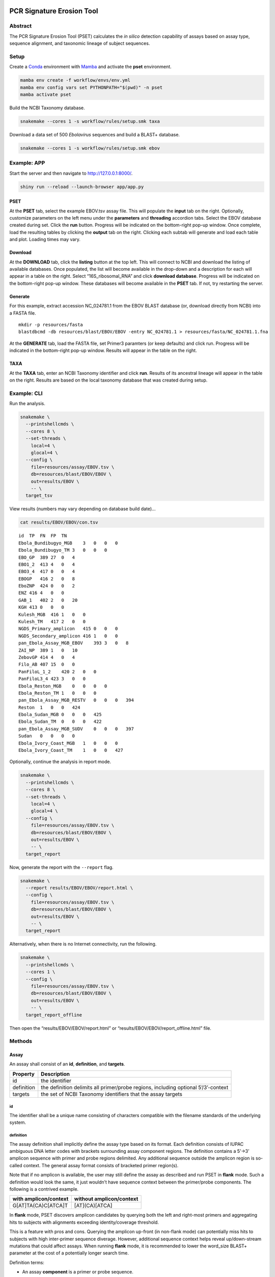 PCR Signature Erosion Tool
==========================

Abstract
--------

The PCR Signature Erosion Tool (PSET) calculates the *in silico*
detection capability of assays based on assay type, sequence alignment,
and taxonomic lineage of subject sequences.

.. image:: report.png

Setup
-----

Create a `Conda <https://docs.conda.io/en/latest/>`__ environment with
`Mamba <https://github.com/mamba-org/mamba>`__ and activate the **pset**
environment.

.. code:: bash

   mamba env create -f workflow/envs/env.yml
   mamba env config vars set PYTHONPATH="$(pwd)" -n pset
   mamba activate pset

Build the NCBI Taxonomy database.

.. code:: bash

   snakemake --cores 1 -s workflow/rules/setup.smk taxa

Download a data set of 500 *Ebolavirus* sequences and build a BLAST+
database.

.. code:: bash

   snakemake --cores 1 -s workflow/rules/setup.smk ebov

Example: APP
------------

Start the server and then navigate to http://127.0.0.1:8000/.

.. code:: bash

   shiny run --reload --launch-browser app/app.py

PSET
~~~~

At the **PSET** tab, select the example EBOV.tsv assay file. This will
populate the **input** tab on the right. Optionally, customize
parameters on the left menu under the **parameters** and **threading**
accordion tabs. Select the EBOV database created during set. Click the
**run** button. Progress will be indicated on the bottom-right pop-up
window. Once complete, load the resulting tables by clicking the
**output** tab on the right. Clicking each subtab will generate and load
each table and plot. Loading times may vary.

Download
~~~~~~~~

At the **DOWNLOAD** tab, click the **listing** button at the top left.
This will connect to NCBI and download the listing of available
databases. Once populated, the list will become available in the
drop-down and a description for each will appear in a table on the
right. Select “16S_ribosomal_RNA” and click **download database**.
Progress will be indicated on the bottom-right pop-up window. These
databases will become available in the **PSET** tab. If not, try
restarting the server.

Generate
~~~~~~~~

For this example, extract accession NC_024781.1 from the EBOV BLAST
database (or, download directly from NCBI) into a FASTA file.

::

   mkdir -p resources/fasta
   blastdbcmd -db resources/blast/EBOV/EBOV -entry NC_024781.1 > resources/fasta/NC_024781.1.fna

At the **GENERATE** tab, load the FASTA file, set Primer3 paramters (or
keep defaults) and click run. Progress will be indicated in the
bottom-right pop-up window. Results will appear in the table on the
right.

TAXA
~~~~

At the **TAXA** tab, enter an NCBI Taxonomy identifier and click
**run**. Results of its ancestral lineage will appear in the table on
the right. Results are based on the local taxonomy database that was
created during setup.

Example: CLI
------------

Run the analysis.

.. code:: bash

   snakemake \
     --printshellcmds \
     --cores 8 \
     --set-threads \
       local=4 \
       glocal=4 \
     --config \
       file=resources/assay/EBOV.tsv \
       db=resources/blast/EBOV/EBOV \
       out=results/EBOV \
       -- \
     target_tsv

View results (numbers may vary depending on database build date)…

.. code:: bash

   cat results/EBOV/EBOV/con.tsv

::

   id  TP  FN  FP  TN
   Ebola_Bundibugyo_MGB    3   0   0   0
   Ebola_Bundibugyo_TM 3   0   0   0
   EBO_GP  389 27  0   4
   EBO1_2  413 4   0   4
   EBO3_4  417 0   0   4
   EBOGP   416 2   0   8
   EboZNP  424 0   0   2
   ENZ 416 4   0   0
   GAB_1   402 2   0   20
   KGH 413 0   0   0
   Kulesh_MGB  416 1   0   0
   Kulesh_TM   417 2   0   0
   NGDS_Primary_amplicon   415 0   0   0
   NGDS_Secondary_amplicon 416 1   0   0
   pan_Ebola_Assay_MGB_EBOV    393 3   0   8
   ZAI_NP  389 1   0   10
   ZebovGP 414 4   0   4
   Filo_AB 407 15  0   0
   PanFiloL_1_2    420 2   0   0
   PanFiloL3_4 423 3   0   0
   Ebola_Reston_MGB    0   0   0   0
   Ebola_Reston_TM 1   0   0   0
   pan_Ebola_Assay_MGB_RESTV   0   0   0   394
   Reston  1   0   0   424
   Ebola_Sudan_MGB 0   0   0   425
   Ebola_Sudan_TM  0   0   0   422
   pan_Ebola_Assay_MGB_SUDV    0   0   0   397
   Sudan   0   0   0   0
   Ebola_Ivory_Coast_MGB   1   0   0   0
   Ebola_Ivory_Coast_TM    1   0   0   427

Optionally, continue the analysis in report mode.

.. code:: bash

   snakemake \
     --printshellcmds \
     --cores 8 \
     --set-threads \
       local=4 \
       glocal=4 \
     --config \
       file=resources/assay/EBOV.tsv \
       db=resources/blast/EBOV/EBOV \
       out=results/EBOV \
       -- \
     target_report

Now, generate the report with the ``--report`` flag.

.. code:: bash

   snakemake \
     --report results/EBOV/EBOV/report.html \
     --config \
       file=resources/assay/EBOV.tsv \
       db=resources/blast/EBOV/EBOV \
       out=results/EBOV \
       -- \
     target_report

Alternatively, when there is no Internet connectivity, run the
following.

.. code:: bash

   snakemake \
     --printshellcmds \
     --cores 1 \
     --config \
       file=resources/assay/EBOV.tsv \
       db=resources/blast/EBOV/EBOV \
       out=results/EBOV \
       -- \
     target_report_offline

Then open the “results/EBOV/EBOV/report.html” or
“results/EBOV/EBOV/report_offline.html” file.

Methods
-------

Assay
~~~~~

An assay shall consist of an **id**, **definition**, and **targets**.

+-----------------------------------+-----------------------------------+
| Property                          | Description                       |
+===================================+===================================+
| id                                | the identifier                    |
+-----------------------------------+-----------------------------------+
| definition                        | the definition delimits all       |
|                                   | primer/probe regions, including   |
|                                   | optional 5’/3’-context            |
+-----------------------------------+-----------------------------------+
| targets                           | the set of NCBI Taxonomy          |
|                                   | identifiers that the assay        |
|                                   | targets                           |
+-----------------------------------+-----------------------------------+

id
^^

The identifier shall be a unique name consisting of characters
compatible with the filename standards of the underlying system.

definition
^^^^^^^^^^

The assay definition shall implicitly define the assay type based on its
format. Each definition consists of IUPAC ambiguous DNA letter codes
with brackets surrounding assay component regions. The definition
contains a 5’->3’ amplicon sequence with primer and probe regions
delimited. Any additional sequence outside the amplicon region is
so-called context. The general assay format consists of bracketed primer
region(s).

Note that if no amplicon is available, the user may still define the
assay as described and run PSET in **flank** mode. Such a definition
would look the same, it just wouldn’t have sequence context between the
primer/probe components. The following is a contrived example.

===================== ========================
with amplicon/context without amplicon/context
===================== ========================
G[AT]TA(CA)C[ATCA]T   [AT](CA)[ATCA]
===================== ========================

In **flank** mode, PSET discovers amplicon candidates by querying both
the left and right-most primers and aggregating hits to subjects with
alignments exceeding identity/coverage threshold.

This is a feature with pros and cons. Querying the amplicon up-front (in
non-flank mode) can potentially miss hits to subjects with high
inter-primer sequence diverage. However, additional sequence context
helps reveal up/down-stream mutations that could affect assays. When
running **flank** mode, it is recommended to lower the word_size BLAST+
parameter at the cost of a potentially longer search time.

Definition terms:

-  An assay **component** is a primer or probe sequence.
-  A **bracket** is a pair of open/close symbols to identify
   **component** regions, such as the “[]” and “()” pairs, based on the
   corresponding assay format.
-  The **amplicon** is the non-delimited amplicon sequence that includes
   all component/interprimer regions
-  The **camplicon** (contextualized amplicon) is the non-delimited
   amplicon sequence that includes 5’/3’-context. This is equivalent to
   the non-delimited definition.

Generic format:

::

   5-context-[primer]-(probe?/loop?)-[primer]-context-3'

+-----------------------+-----------------------+-----------------------+
| Assay                 | Description           | Format                |
+=======================+=======================+=======================+
| Oligo                 | single primer/probe   | [O]                   |
|                       | oligo (O)             |                       |
+-----------------------+-----------------------+-----------------------+
| PCR                   | forward/reverse (F/R) | [F](P?)[R]            |
|                       | primer pair with      |                       |
|                       | optional probe (P)    |                       |
+-----------------------+-----------------------+-----------------------+
| LAMP                  | F3/B3 primer pair     | [F3][F2](LF?)[F       |
|                       | with nested F2/F1c    | 1c][B1c](LB?)[B2][B3] |
|                       | and B1c/B1c primer    |                       |
|                       | pairs each with       |                       |
|                       | optional LF/LB loop   |                       |
|                       | resepectively         |                       |
+-----------------------+-----------------------+-----------------------+

targets
^^^^^^^

Each NCBI Taxonomy identifier (tax id) in the set of targets corresponds
to a node in the taxonomy tree. Any subject sequence bearing a tax id in
the set is a positive hit. This is also true if the subject is a
descendant of any of the tax id numbers in the set. For example, if an
assay target set includes *Vibrio cholerae* (**666**), then any sequence
with this ancestry is a target, such as *Vibrio cholerae O1 biovar El
Tor* (**686**) having ancestors “**686** -> 127906 -> **666** -> 662 ->
641 -> 135623 -> 1236 -> 1224 -> 2 -> 131567 -> 1”.

Pipeline
~~~~~~~~

The PSET workflow consists of several sequence alignment, scoring, and
taxonomy evaluation phases. The objective is to determine whether the
assay components alignmed with sufficient coverage and identity and with
the correct arrangement and orientation to subjects bearing the targeted
taxonomic identifier.

Local Alignment
^^^^^^^^^^^^^^^

*Perform local alignment of the camplicon, which includes sequence
context to promote local alignment near the 5’/3’-ends of the primers.*

The objective of this phase is to query the assay definition against a
BLAST+ database to search for matching subjects. Any sequence context in
the definition is also included in the search. The query sequence is
expanded to remove any ambiguous DNA codes since they are incompatible
with BLAST+. In other words, the query sequence represents the first
permutation given the set of alternative letters represented at each
ambiguous position.

==== ====== ==== ========= ==== ============
code set    code set       code set
==== ====== ==== ========= ==== ============
M    {A, C} V    {A, C, G} N    {A, C, G, T}
R    {A, G} H    {A, C, T}      
W    {A, T} D    {A, G, T}      
Y    {C, T} B    {C, G, T}      
S    {G, C}                     
K    {G, T}                     
==== ====== ==== ========= ==== ============

For example, “GA\ **W**\ TA\ **Y**\ A” has two ambiguous codes,
representing four possible sequence expansions:
“GA\ **A**\ TA\ **C**\ A”, “GA\ **T**\ TA\ **C**\ A”,
“GA\ **A**\ TA\ **T**\ A”, and “GA\ **T**\ TA\ **T**\ A”. The procedure
only queries the first expansion.

Filter
^^^^^^

*Score alignments within amplicon region and filter based on query
coverage and similarity threshold.*

This step re-evaluates BLAST+ alignment statistics using the original,
potentially ambiguous query. Only the amplicon region is evaluated for
sequence similarity, meaning that any sequence context present in the
alignment is ignored. Note however, that the unknown DNA character code
**N** is always penalized if it is on the subject. Subject sequences
meeting or exceeding the similarity threshold are then extracted such
that it matches the original query length and coordinates.

::

          [       camplicon       ]
              [    amplicon   ]
   qry   5'---[-----]---[-----]---3' ( id  ) x ( cov ) = ( sim )
   sbj-1   101 11111 110 10111 111    9/10   x 10/10   =   90%   ✓
   sbj-2       11110 111 10011 1      7/10   x 10/10   =   70%   x
   sbj-3         101 111 111          5/6    x  6/10   =   50%   x

Only the unique set of sequences is extracted. Therefore, this step also
outputs a mapping of all of the accessions bearing the extracted
sequence.

Global/Local Alignment
^^^^^^^^^^^^^^^^^^^^^^

*Re-align components individually to the extracted subjects.*

Global/local (glocal) alignment guarantees complete alignent of each
query component to the extracted subject sequences. This step re-aligns
each primer/probe to the extracted set of subjects and are then scored
similarly.

Calls
^^^^^

*The final step outputs a confusion matrix call for each subject based
on glocal alignment statistics and subject taxonomy.*

A call is made for each subject. The calculation is based on whether all
primers aligned to a subject bearing the targeted taxonomy identifier in
the set of assay targets (or is a descendant of one of them) with the
correct arrangement, orientation, and similarity at or above threshold.

===== ===== ==== =======================================
Align Tax   Call Note
===== ===== ==== =======================================
``✓`` ``✓`` TP   Good alignment/arrangement, on-target.
``✓`` ``x`` FP   Good alignment/arrangement, off-target.
``x`` ``✓`` FN   Bad alignment/arrangement, on-target.
``x`` ``x`` TN   Bad alignment/arrangement, off-target.
===== ===== ==== =======================================

A special call “XX” is reserved for alignments to synthetic constructs.

Results
-------

Result files are available on the sidebar and organized under the
individual “Assay” and aggregate “Summary” folders. The heatmap consists
of calls made for each assay against the unique set of extracted subject
sequences. Color indicates the heat value, which is equal to the average
similarity of each assay component to the subject.

Misc
----

run unit tests
~~~~~~~~~~~~~~

The following will run each test and indicate failure or success.

.. code:: bash

   python -m unittest discover -v -s ./test -p test_*.py

download BLAST+ database
~~~~~~~~~~~~~~~~~~~~~~~~

BLAST+ databases are located in the resources/blast directory. Each one
resides in its own subdirectory named after the database. The following
command downloads and decompresses the “ref_viruses_rep_genomes”
database. Tar files are automatically deleted afterwards. A warning may
appear saying “Could not write data to” the target directory. In this
case, additional code executes to finish the job.

.. code:: bash

   snakemake \
       --printshellcmds \
       --cores 4 \
       --set-threads download=4 \
       -s workflow/rules/setup.smk \
       --config db=ref_viruses_rep_genomes -- \
       download

Get directory listing…

.. code:: bash

   find resources/blast/ref_viruses_rep_genomes -type f

Result…

::

   resources/blast/ref_viruses_rep_genomes/ref_viruses_rep_genomes.tar.gz.md5
   resources/blast/ref_viruses_rep_genomes/ref_viruses_rep_genomes.nsq
   resources/blast/ref_viruses_rep_genomes/ref_viruses_rep_genomes.nni
   resources/blast/ref_viruses_rep_genomes/ref_viruses_rep_genomes.nin
   resources/blast/ref_viruses_rep_genomes/ref_viruses_rep_genomes.log
   resources/blast/ref_viruses_rep_genomes/taxdb.btd
   resources/blast/ref_viruses_rep_genomes/ref_viruses_rep_genomes.nnd
   resources/blast/ref_viruses_rep_genomes/ref_viruses_rep_genomes.ndb
   resources/blast/ref_viruses_rep_genomes/ref_viruses_rep_genomes.nhr
   resources/blast/ref_viruses_rep_genomes/ref_viruses_rep_genomes.nos
   resources/blast/ref_viruses_rep_genomes/ref_viruses_rep_genomes.not
   resources/blast/ref_viruses_rep_genomes/ref_viruses_rep_genomes.nog
   resources/blast/ref_viruses_rep_genomes/ref_viruses_rep_genomes.ntf
   resources/blast/ref_viruses_rep_genomes/ref_viruses_rep_genomes.nto
   resources/blast/ref_viruses_rep_genomes/taxdb.bti

Note: run the following to view all available NCBI databases.

.. code:: bash

   update_blastdb.pl -showall

generate assays
~~~~~~~~~~~~~~~

Assay generation is based on the Primer3 program. Configuration files
are available in the ./workflow/conf/agen directory. The name of each
configuration file corresponds to optimizations based on GC-content.
Default values were selected based on the `NEB LAMP Primer Design
Tool <https://lamp.neb.com/#!/>`__. The configuration file is divided by
assay primer. Each section contains keys corresponding to the `Primer3
manual <https://primer3.org/manual.html>`__. Additional non-Primer3 keys
are also present for additional configuration.

The assay generation workflow generates candidates based on each
configuration file and then outputs a list of the best ones according to
penalty scores. Here, we enable ``optional-loop=1`` for speed and
demonstration purposes. Also, we set the target to Filoviridae, which is
11266 in the NCBI Taxonomy database. This example assumes that the EBOV
BLAST+ database is built as this is where we are pulling the accession
from for this example. The workflow automatically compares and ranks
assays based on all configuration files.

.. code:: bash

   mkdir -p resources/fasta
   blastdbcmd -db resources/blast/EBOV/EBOV -entry NC_024781.1 > resources/fasta/NC_024781.1.fna
   snakemake \
       --printshellcmds \
       --cores 4 \
       -s workflow/rules/agen.smk \
       --config \
           optional_loop=1 \
           cstr=GLOBAL:PRIMER_NUM_RETURN=500 \
           file=resources/fasta/NC_024781.1.fna \
           mode=PCR,LAMP \
           targets=11266 -- \
       target

run an ESET experiment
~~~~~~~~~~~~~~~~~~~~~~

Note: this is a work-in-progress!

ESET is the Epitope Signature Erosion Tool. The following determines
which sequences in the `IEDB <https://iedb.org/>`__ Epitope Full v3
database overlap with assay primer regions. Note, this workflow will
downlaod and build an BLAST+ protein database based on the IEDB data.

Download and make IEDB BLAST+ database…

.. code:: bash

   snakemake \
     --printshellcmds \
     --cores 1 \
     -s workflow/rules/eset.smk \
     -- \
     blastdb

Run experiment…

.. code:: bash

   snakemake \
     --printshellcmds \
     --cores 1 \
     -s workflow/rules/eset.smk \
     --config \
       file=resources/assay/SARS-CoV-2.tsv \
       confb='-num_alignments=2000000 -evalue=10000' \
       db=resources/blast/iedb/iedb \
       -- \
       blastx

Get results…

.. code:: bash

   grep -h -e '# Query:' -e 'hits found' results/SARS-CoV-2/blastx.tsv | head

Hits…

::

   # Query: Japan_NIID_WH-1_F501-F [id=Japan_NIID_WH-1_F501] [targets=2697049] [type=PCR]
   # 83 hits found
   # Query: Japan_NIID_WH-1_F501-R [id=Japan_NIID_WH-1_F501] [targets=2697049] [type=PCR]
   # 180 hits found
   # Query: Japan_NIID_WH-1_F509-F [id=Japan_NIID_WH-1_F509] [targets=2697049] [type=PCR]
   # 23 hits found
   # Query: Japan_NIID_WH-1_F509-R [id=Japan_NIID_WH-1_F509] [targets=2697049] [type=PCR]
   # 153 hits found
   # Query: Japan_NIID_WH-1_Seq_F519-F [id=Japan_NIID_WH-1_Seq_F519] [targets=2697049] [type=PCR]
   # 119 hits found

Cite
====

Please cite the most relevant paper…

-  Negrón, Daniel Antonio, Nicholas Tolli, Stephanie Guertin, Suzanne
   Wollen-Roberts, Shane Mitchell, Jared Haas, Catherine Pratt, et
   al. “Clade-Specific MPXV PCR Assays.” bioRxiv, April 28, 2023.
   https://doi.org/10.1101/2023.04.24.538151.
-  Negrón, Daniel Antonio, June Kang, Shane Mitchell, Mitchell Y.
   Holland, Stephen Wist, Jameson Voss, Lauren Brinkac, et al. “Impact
   of SARS-CoV-2 Mutations on PCR Assay Sequence Alignment.” Frontiers
   in Public Health 10 (April 28, 2022).
   https://doi.org/10.3389/fpubh.2022.889973.
-  Holland, Mitchell, Daniel Negrón, Shane Mitchell, Nate Dellinger,
   Mychal Ivancich, Tyler Barrus, Sterling Thomas, Katharine W.
   Jennings, Bruce Goodwin, and Shanmuga Sozhamannan. “BioLaboro: A
   Bioinformatics System for Detecting Molecular Assay Signature Erosion
   and Designing New Assays in Response to Emerging and Reemerging
   Pathogens,” April 10, 2020.
   https://doi.org/10.1101/2020.04.08.031963.
-  Holland, Mitchell Y., Daniel Antonio Negrón, Shane Mitchell, Mychal
   Ivancich, Katharine W. Jennings, Bruce Goodwin, and Shanmuga
   Sozhamannan. “Preliminary in Silico Assessment of the Specificity of
   Published Molecular Assays and Design of New Assays Using the
   Available Whole Genome Sequences of 2019-NCoV.” Article. Noblis,
   Inc., January 24, 2020.
   https://virological.org/t/preliminary-in-silico-assessment-of-the-specificity-of-published-molecular-assays-and-design-of-new-assays-using-the-available-whole-genome-sequences-of-2019-ncov/343.
-  Wiley, Michael R., Lawrence Fakoli, Andrew G. Letizia, Stephen R.
   Welch, Jason T. Ladner, Karla Prieto, Daniel Reyes, et al. “Lassa
   Virus Circulating in Liberia: A Retrospective Genomic
   Characterisation.” The Lancet Infectious Diseases 19, no. 12
   (December 1, 2019): 1371–78.
   https://doi.org/10.1016/S1473-3099(19)30486-4.
-  Sozhamannan, Shanmuga, Mitchell Y. Holland, Adrienne T. Hall, Daniel
   A. Negrón, Mychal Ivancich, Jeffrey W. Koehler, Timothy D. Minogue,
   et al. “Evaluation of Signature Erosion in Ebola Virus Due to Genomic
   Drift and Its Impact on the Performance of Diagnostic Assays.”
   Viruses 7, no. 6 (June 2015): 3130–54.
   https://doi.org/10.3390/v7062763.
